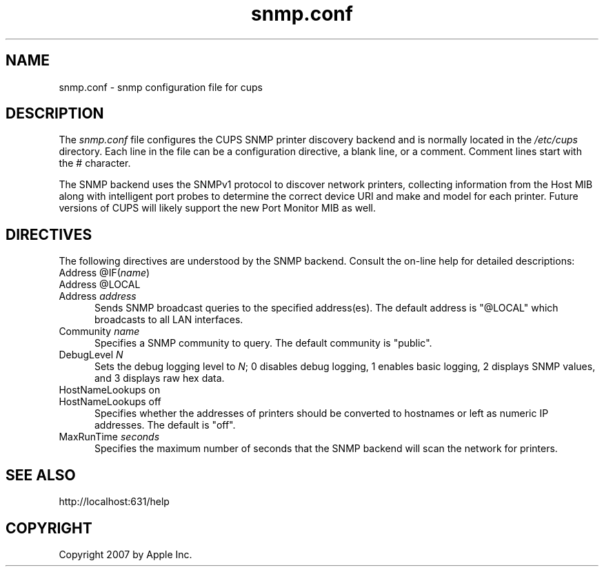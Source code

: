.\"
.\" "$Id$"
.\"
.\"   snmp.conf man page for the Common UNIX Printing System (CUPS).
.\"
.\"   Copyright 2007 by Apple Inc.
.\"   Copyright 2006 by Easy Software Products.
.\"
.\"   These coded instructions, statements, and computer programs are the
.\"   property of Apple Inc. and are protected by Federal copyright
.\"   law.  Distribution and use rights are outlined in the file "LICENSE.txt"
.\"   which should have been included with this file.  If this file is
.\"   file is missing or damaged, see the license at "http://www.cups.org/".
.\"
.TH snmp.conf 5 "Common UNIX Printing System" "31 July 2006" "Apple Inc."
.SH NAME
snmp.conf \- snmp configuration file for cups
.SH DESCRIPTION
The \fIsnmp.conf\fR file configures the CUPS SNMP printer
discovery backend and is  normally located in the \fI/etc/cups\fR
directory. Each line in the file can be a configuration
directive, a blank line, or a comment. Comment lines start with
the # character.
.LP
The SNMP backend uses the SNMPv1 protocol to discover network
printers, collecting information from the Host MIB along with
intelligent port probes to determine the correct device URI and
make and model for each printer. Future versions of CUPS will
likely support the new Port Monitor MIB as well.
.SH DIRECTIVES
The following directives are understood by the SNMP backend.
Consult the on-line help for detailed descriptions:
.TP 5
Address @IF(\fIname\fR)
.TP 5
Address @LOCAL
.TP 5
Address \fIaddress\fR
.br
Sends SNMP broadcast queries to the specified address(es). The
default address is "@LOCAL" which broadcasts to all LAN
interfaces.
.TP 5
Community \fIname\fR
.br
Specifies a SNMP community to query. The default community is
"public".
.TP 5
DebugLevel \fIN\fR
.br
Sets the debug logging level to \fIN\fR; 0 disables debug
logging, 1 enables basic logging, 2 displays SNMP values, and 3
displays raw hex data.
.TP 5
HostNameLookups on
.TP 5
HostNameLookups off
.br
Specifies whether the addresses of printers should be converted
to hostnames or left as numeric IP addresses. The default is
"off".
.TP 5
MaxRunTime \fIseconds\fR
.br
Specifies the maximum number of seconds that the SNMP backend
will scan the network for printers.
.SH SEE ALSO
http://localhost:631/help
.SH COPYRIGHT
Copyright 2007 by Apple Inc.
.\"
.\" End of "$Id$".
.\"
